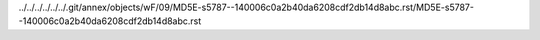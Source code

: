 ../../../../../../.git/annex/objects/wF/09/MD5E-s5787--140006c0a2b40da6208cdf2db14d8abc.rst/MD5E-s5787--140006c0a2b40da6208cdf2db14d8abc.rst